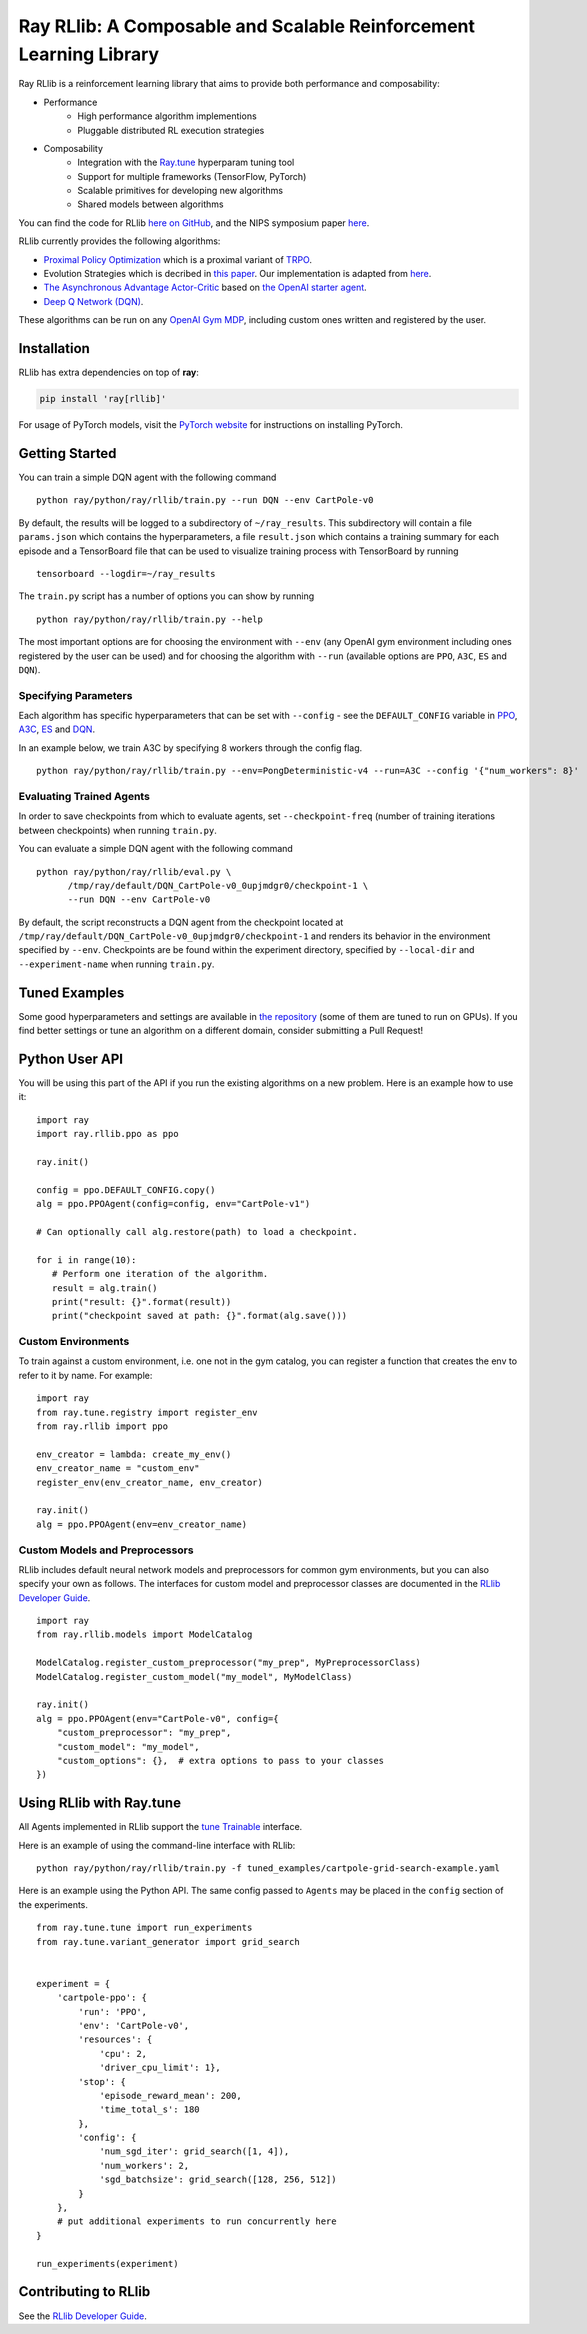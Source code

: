 Ray RLlib: A Composable and Scalable Reinforcement Learning Library
===================================================================

Ray RLlib is a reinforcement learning library that aims to provide both performance and composability:

- Performance
    - High performance algorithm implementions
    - Pluggable distributed RL execution strategies

- Composability
    - Integration with the `Ray.tune <http://ray.readthedocs.io/en/latest/tune.html>`__ hyperparam tuning tool
    - Support for multiple frameworks (TensorFlow, PyTorch)
    - Scalable primitives for developing new algorithms
    - Shared models between algorithms

You can find the code for RLlib `here on GitHub <https://github.com/ray-project/ray/tree/master/python/ray/rllib>`__, and the NIPS symposium paper `here <https://arxiv.org/abs/1712.09381>`__.

RLlib currently provides the following algorithms:

-  `Proximal Policy Optimization <https://arxiv.org/abs/1707.06347>`__ which
   is a proximal variant of `TRPO <https://arxiv.org/abs/1502.05477>`__.

-  Evolution Strategies which is decribed in `this
   paper <https://arxiv.org/abs/1703.03864>`__. Our implementation
   is adapted from
   `here <https://github.com/openai/evolution-strategies-starter>`__.

-  `The Asynchronous Advantage Actor-Critic <https://arxiv.org/abs/1602.01783>`__
   based on `the OpenAI starter agent <https://github.com/openai/universe-starter-agent>`__.

- `Deep Q Network (DQN) <https://arxiv.org/abs/1312.5602>`__.

These algorithms can be run on any `OpenAI Gym MDP <https://github.com/openai/gym>`__,
including custom ones written and registered by the user.

Installation
------------

RLlib has extra dependencies on top of **ray**:

.. code-block:: bash

  pip install 'ray[rllib]'

For usage of PyTorch models, visit the `PyTorch website <http://pytorch.org/>`__
for instructions on installing PyTorch.

Getting Started
---------------

You can train a simple DQN agent with the following command

::

    python ray/python/ray/rllib/train.py --run DQN --env CartPole-v0

By default, the results will be logged to a subdirectory of ``~/ray_results``.
This subdirectory will contain a file ``params.json`` which contains the
hyperparameters, a file ``result.json`` which contains a training summary
for each episode and a TensorBoard file that can be used to visualize
training process with TensorBoard by running

::

     tensorboard --logdir=~/ray_results


The ``train.py`` script has a number of options you can show by running

::

    python ray/python/ray/rllib/train.py --help

The most important options are for choosing the environment
with ``--env`` (any OpenAI gym environment including ones registered by the user
can be used) and for choosing the algorithm with ``--run``
(available options are ``PPO``, ``A3C``, ``ES`` and ``DQN``).

Specifying Parameters
~~~~~~~~~~~~~~~~~~~~~

Each algorithm has specific hyperparameters that can be set with ``--config`` - see the
``DEFAULT_CONFIG`` variable in
`PPO <https://github.com/ray-project/ray/blob/master/python/ray/rllib/ppo/ppo.py>`__,
`A3C <https://github.com/ray-project/ray/blob/master/python/ray/rllib/a3c/a3c.py>`__,
`ES <https://github.com/ray-project/ray/blob/master/python/ray/rllib/es/es.py>`__ and
`DQN <https://github.com/ray-project/ray/blob/master/python/ray/rllib/dqn/dqn.py>`__.

In an example below, we train A3C by specifying 8 workers through the config flag.
::

    python ray/python/ray/rllib/train.py --env=PongDeterministic-v4 --run=A3C --config '{"num_workers": 8}'

Evaluating Trained Agents
~~~~~~~~~~~~~~~~~~~~~~~~~

In order to save checkpoints from which to evaluate agents,
set ``--checkpoint-freq`` (number of training iterations between checkpoints)
when running ``train.py``.


You can evaluate a simple DQN agent with the following command

::

    python ray/python/ray/rllib/eval.py \
          /tmp/ray/default/DQN_CartPole-v0_0upjmdgr0/checkpoint-1 \
          --run DQN --env CartPole-v0


By default, the script reconstructs a DQN agent from the checkpoint
located at ``/tmp/ray/default/DQN_CartPole-v0_0upjmdgr0/checkpoint-1``
and renders its behavior in the environment specified by ``--env``.
Checkpoints are be found within the experiment directory,
specified by ``--local-dir`` and ``--experiment-name`` when running ``train.py``.

Tuned Examples
--------------

Some good hyperparameters and settings are available in
`the repository <https://github.com/ray-project/ray/blob/master/python/ray/rllib/test/tuned_examples.sh>`__
(some of them are tuned to run on GPUs). If you find better settings or tune
an algorithm on a different domain, consider submitting a Pull Request!

Python User API
---------------

You will be using this part of the API if you run the existing algorithms
on a new problem. Here is an example how to use it:

::

    import ray
    import ray.rllib.ppo as ppo

    ray.init()

    config = ppo.DEFAULT_CONFIG.copy()
    alg = ppo.PPOAgent(config=config, env="CartPole-v1")

    # Can optionally call alg.restore(path) to load a checkpoint.

    for i in range(10):
       # Perform one iteration of the algorithm.
       result = alg.train()
       print("result: {}".format(result))
       print("checkpoint saved at path: {}".format(alg.save()))

Custom Environments
~~~~~~~~~~~~~~~~~~~

To train against a custom environment, i.e. one not in the gym catalog, you
can register a function that creates the env to refer to it by name. For example:

::

    import ray
    from ray.tune.registry import register_env
    from ray.rllib import ppo

    env_creator = lambda: create_my_env()
    env_creator_name = "custom_env"
    register_env(env_creator_name, env_creator)

    ray.init()
    alg = ppo.PPOAgent(env=env_creator_name)


Custom Models and Preprocessors
~~~~~~~~~~~~~~~~~~~~~~~~~~~~~~~

RLlib includes default neural network models and preprocessors for common gym
environments, but you can also specify your own as follows. The interfaces for 
custom model and preprocessor classes are documented in the
`RLlib Developer Guide <http://ray.readthedocs.io/en/latest/rllib-dev.html>`__.

::

    import ray
    from ray.rllib.models import ModelCatalog

    ModelCatalog.register_custom_preprocessor("my_prep", MyPreprocessorClass)
    ModelCatalog.register_custom_model("my_model", MyModelClass)

    ray.init()
    alg = ppo.PPOAgent(env="CartPole-v0", config={
        "custom_preprocessor": "my_prep",
        "custom_model": "my_model",
        "custom_options": {},  # extra options to pass to your classes
    })

Using RLlib with Ray.tune
-------------------------

All Agents implemented in RLlib support the
`tune Trainable <http://ray.readthedocs.io/en/latest/tune.html#ray.tune.trainable.Trainable>`__ interface.

Here is an example of using the command-line interface with RLlib:

::

    python ray/python/ray/rllib/train.py -f tuned_examples/cartpole-grid-search-example.yaml

Here is an example using the Python API. The same config passed to ``Agents`` may be placed
in the ``config`` section of the experiments.

::

    from ray.tune.tune import run_experiments
    from ray.tune.variant_generator import grid_search


    experiment = {
        'cartpole-ppo': {
            'run': 'PPO',
            'env': 'CartPole-v0',
            'resources': {
                'cpu': 2,
                'driver_cpu_limit': 1},
            'stop': {
                'episode_reward_mean': 200,
                'time_total_s': 180
            },
            'config': {
                'num_sgd_iter': grid_search([1, 4]),
                'num_workers': 2,
                'sgd_batchsize': grid_search([128, 256, 512])
            }
        },
        # put additional experiments to run concurrently here
    }

    run_experiments(experiment)

.. _`managing a cluster with parallel ssh`: http://ray.readthedocs.io/en/latest/using-ray-on-a-large-cluster.html

Contributing to RLlib
---------------------

See the `RLlib Developer Guide <http://ray.readthedocs.io/en/latest/rllib-dev.html>`__.
